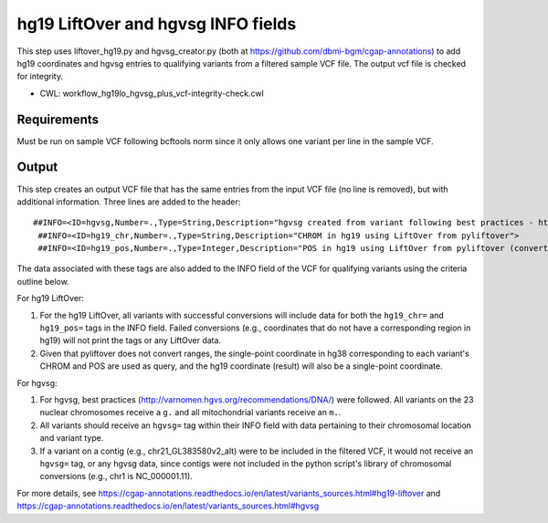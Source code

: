 ===================================
hg19 LiftOver and hgvsg INFO fields
===================================

This step uses liftover_hg19.py and hgvsg_creator.py (both at https://github.com/dbmi-bgm/cgap-annotations) to add hg19 coordinates and hgvsg entries to qualifying variants from a filtered sample VCF file. The output vcf file is checked for integrity.

* CWL: workflow_hg19lo_hgvsg_plus_vcf-integrity-check.cwl

Requirements
++++++++++++

Must be run on sample VCF following bcftools norm since it only allows one variant per line in the sample VCF.

Output
++++++

This step creates an output VCF file that has the same entries from the input VCF file (no line is removed), but with additional information.  Three lines are added to the header:

::

 ##INFO=<ID=hgvsg,Number=.,Type=String,Description="hgvsg created from variant following best practices - http://varnomen.hgvs.org/recommendations/DNA/">
  ##INFO=<ID=hg19_chr,Number=.,Type=String,Description="CHROM in hg19 using LiftOver from pyliftover">
  ##INFO=<ID=hg19_pos,Number=.,Type=Integer,Description="POS in hg19 using LiftOver from pyliftover (converted back to 1-based)">

The data associated with these tags are also added to the INFO field of the VCF for qualifying variants using the criteria outline below.

For hg19 LiftOver:

1. For the hg19 LiftOver, all variants with successful conversions will include data for both the ``hg19_chr=`` and ``hg19_pos=`` tags in the INFO field.  Failed conversions (e.g., coordinates that do not have a corresponding region in hg19) will not print the tags or any LiftOver data.
2. Given that pyliftover does not convert ranges, the single-point coordinate in hg38 corresponding to each variant's CHROM and POS are used as query, and the hg19 coordinate (result) will also be a single-point coordinate.

For hgvsg:

1. For hgvsg, best practices (http://varnomen.hgvs.org/recommendations/DNA/) were followed.  All variants on the 23 nuclear chromosomes receive a ``g.`` and all mitochondrial variants receive an ``m.``.
2. All variants should receive an ``hgvsg=`` tag within their INFO field with data pertaining to their chromosomal location and variant type.
3. If a variant on a contig (e.g., chr21_GL383580v2_alt) were to be included in the filtered VCF, it would not receive an ``hgvsg=`` tag, or any hgvsg data, since contigs were not included in the python script's library of chromosomal conversions (e.g., chr1 is NC_000001.11).

For more details, see https://cgap-annotations.readthedocs.io/en/latest/variants_sources.html#hg19-liftover and https://cgap-annotations.readthedocs.io/en/latest/variants_sources.html#hgvsg
